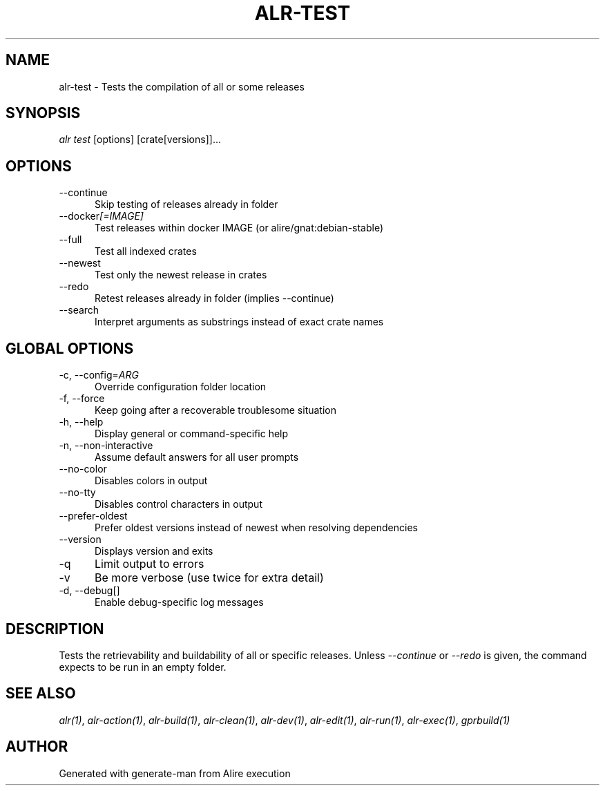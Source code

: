 .TH ALR-TEST 1 "Aug 3, 2022" "Alire 1.2" "Alire manual"
.nh
.ad l
.SH NAME
alr-test \- Tests the compilation of all or some releases
.\"
.SH SYNOPSIS
.sp
\fIalr test\fP [options] [crate[versions]]...
.\"
.SH OPTIONS
.TP 5
--continue
Skip testing of releases already in folder
.TP 5
--docker\fI[=\fIIMAGE]\fP\fP
Test releases within docker IMAGE (or alire/gnat:debian-stable)
.TP 5
--full
Test all indexed crates
.TP 5
--newest
Test only the newest release in crates
.TP 5
--redo
Retest releases already in folder (implies --continue)
.TP 5
--search
Interpret arguments as substrings instead of exact crate names
.\"
.SH GLOBAL OPTIONS
.TP 5
-c, --config=\fIARG\fP
Override configuration folder location
.TP 5
-f, --force
Keep going after a recoverable troublesome situation
.TP 5
-h, --help
Display general or command-specific help
.TP 5
-n, --non-interactive
Assume default answers for all user prompts
.TP 5
--no-color
Disables colors in output
.TP 5
--no-tty
Disables control characters in output
.TP 5
--prefer-oldest
Prefer oldest versions instead of newest when resolving dependencies
.TP 5
--version
Displays version and exits
.TP 5
-q
Limit output to errors
.TP 5
-v
Be more verbose (use twice for extra detail)
.TP 5
-d, --debug[]
Enable debug-specific log messages
.\"
.SH DESCRIPTION
Tests the retrievability and buildability of all or specific releases. Unless
\fI--continue\fP or \fI--redo\fP is given, the command expects to be run in an empty
folder.
.PP

.SH SEE ALSO
\fIalr(1)\fR, \fIalr-action(1)\fR, \fIalr-build(1)\fR, \fIalr-clean(1)\fR, \fIalr-dev(1)\fR, \fIalr-edit(1)\fR, \fIalr-run(1)\fR, \fIalr-exec(1)\fR, \fIgprbuild(1)\fR
.SH AUTHOR
Generated with generate-man from Alire execution
